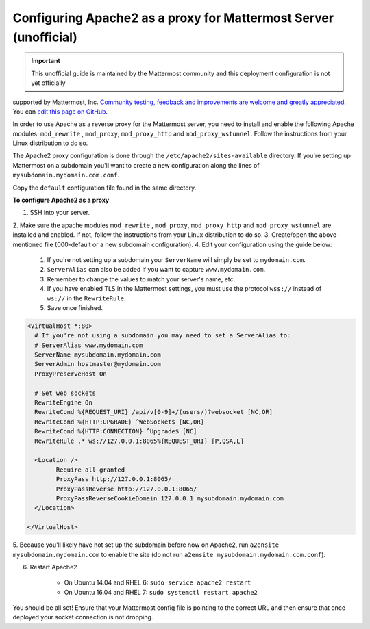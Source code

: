 .. _config-proxy-apache2:

Configuring Apache2 as a proxy for Mattermost Server (unofficial)
==================================================================

.. important:: This unofficial guide is maintained by the Mattermost community and this deployment configuration is not yet officially
supported by Mattermost, Inc. `Community testing, feedback and improvements are welcome and greatly appreciated <https://github.com/mattermost/docs/issues/1295>`__.
You can `edit this page on GitHub <https://github.com/mattermost/docs/blob/master/source/install/config-proxy-apache2.rst>`__.

In order to use Apache as a reverse proxy for the Mattermost server, you need to install and enable the
following Apache modules: ``mod_rewrite`` , ``mod_proxy``, ``mod_proxy_http`` and ``mod_proxy_wstunnel``. Follow the
instructions from your Linux distribution to do so.

The Apache2 proxy configuration is done through the ``/etc/apache2/sites-available`` directory. If you're
setting up Mattermost on a subdomain you'll want to create a new configuration along the lines of ``mysubdomain.mydomain.com.conf``.

Copy the ``default`` configuration file found in the same directory.

**To configure Apache2 as a proxy**

1. SSH into your server.
2. Make sure the apache modules ``mod_rewrite`` , ``mod_proxy``, ``mod_proxy_http`` and ``mod_proxy_wstunnel`` are installed and enabled. If not,
follow the instructions from your Linux distribution to do so.
3. Create/open the above-mentioned file (000-default or a new subdomain configuration).
4. Edit your configuration using the guide below:

	1. If you're not setting up a subdomain your ``ServerName`` will simply be set to ``mydomain.com``.
	2. ``ServerAlias`` can also be added if you want to capture ``www.mydomain.com``.
	3. Remember to change the values to match your server's name, etc.
	4. If you have enabled TLS in the Mattermost settings, you must use the protocol ``wss://`` instead of ``ws://`` in the ``RewriteRule``.
	5. Save once finished.

.. code-block:: apacheconf

		<VirtualHost *:80>
		  # If you're not using a subdomain you may need to set a ServerAlias to:
		  # ServerAlias www.mydomain.com
		  ServerName mysubdomain.mydomain.com
		  ServerAdmin hostmaster@mydomain.com
		  ProxyPreserveHost On

		  # Set web sockets
		  RewriteEngine On
		  RewriteCond %{REQUEST_URI} /api/v[0-9]+/(users/)?websocket [NC,OR]
		  RewriteCond %{HTTP:UPGRADE} ^WebSocket$ [NC,OR]
		  RewriteCond %{HTTP:CONNECTION} ^Upgrade$ [NC]
		  RewriteRule .* ws://127.0.0.1:8065%{REQUEST_URI} [P,QSA,L]

		  <Location />
			Require all granted
			ProxyPass http://127.0.0.1:8065/
			ProxyPassReverse http://127.0.0.1:8065/
			ProxyPassReverseCookieDomain 127.0.0.1 mysubdomain.mydomain.com
		  </Location>

		</VirtualHost>

5. Because you'll likely have not set up the subdomain before now on Apache2, run ``a2ensite mysubdomain.mydomain.com`` to
enable the site (do not run ``a2ensite mysubdomain.mydomain.com.conf``).

6. Restart Apache2

	- On Ubuntu 14.04 and RHEL 6: ``sudo service apache2 restart``
	- On Ubuntu 16.04 and RHEL 7: ``sudo systemctl restart apache2``

You should be all set! Ensure that your Mattermost config file is pointing to the correct URL and then ensure
that once deployed your socket connection is not dropping.
